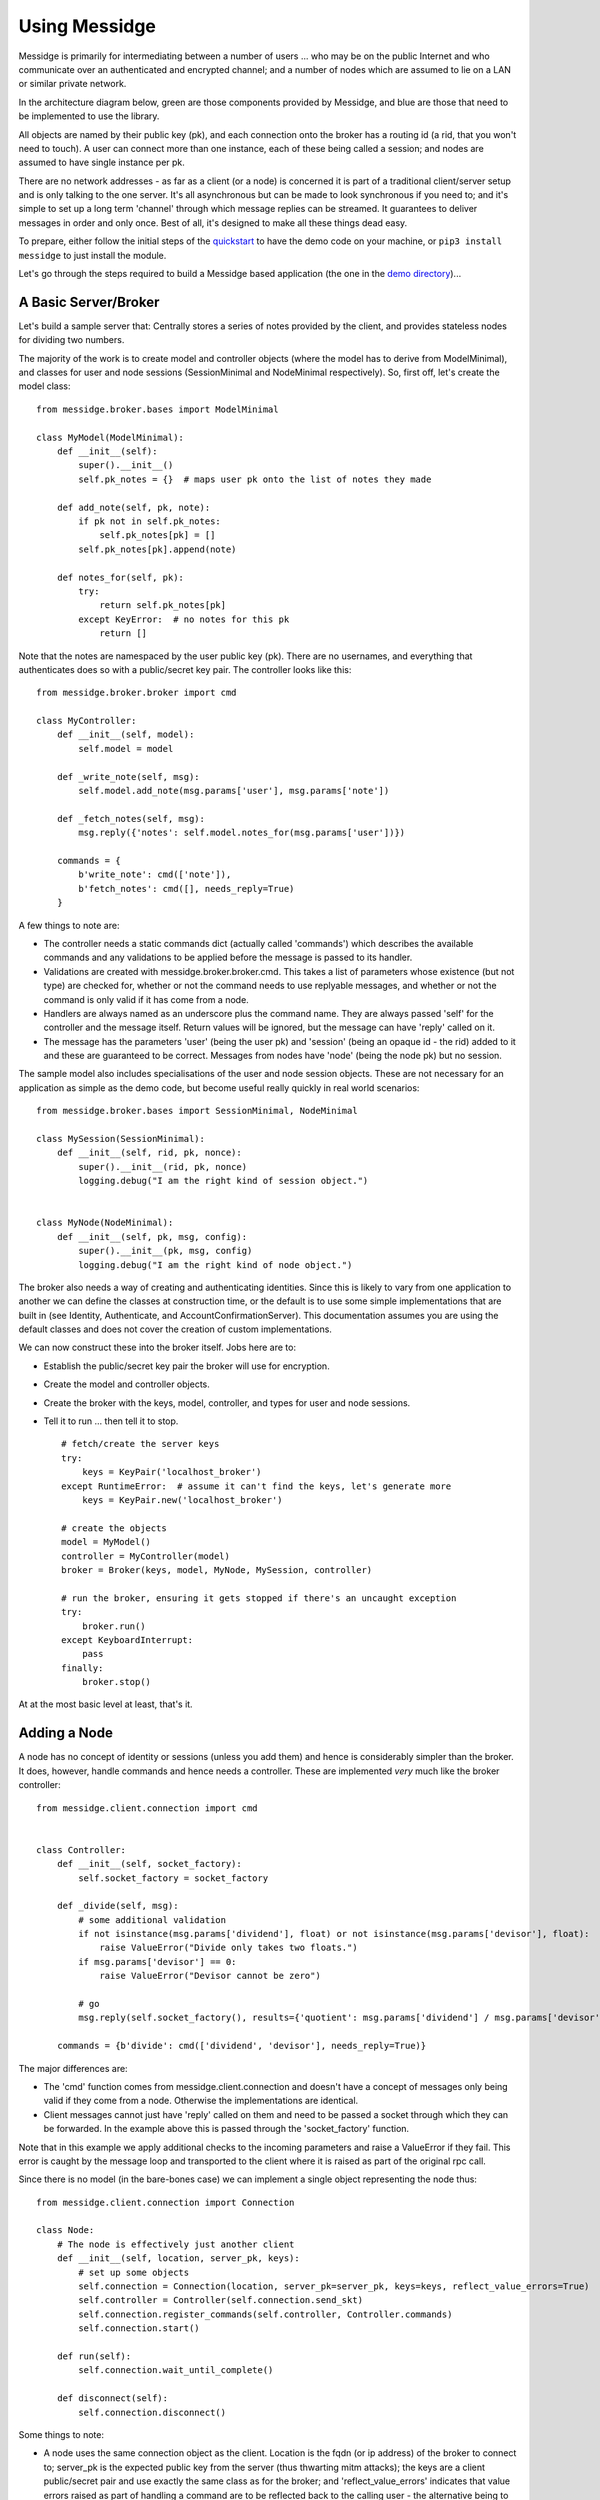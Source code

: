 ==============
Using Messidge
==============

Messidge is primarily for intermediating between a number of users ... who may be on the public Internet and who communicate over an authenticated and encrypted channel; and a number of nodes which are assumed to lie on a LAN or similar private network.

In the architecture diagram below, green are those components provided by Messidge, and blue are those that need to be implemented to use the library.

..  image:: architecture.svg

All objects are named by their public key (pk), and each connection onto the broker has a routing id (a rid, that you won't need to touch). A user can connect more than one instance, each of these being called a session; and nodes are assumed to have single instance per pk.

There are no network addresses - as far as a client (or a node) is concerned it is part of a traditional client/server setup and is only talking to the one server. It's all asynchronous but can be made to look synchronous if you need to; and it's simple to set up a long term 'channel' through which message replies can be streamed. It guarantees to deliver messages in order and only once. Best of all, it's designed to make all these things dead easy.

To prepare, either follow the initial steps of the `quickstart <quickstart.html>`_ to have the demo code on your machine, or ``pip3 install messidge`` to just install the module.

Let's go through the steps required to build a Messidge based application (the one in the `demo directory <https://github.com/RantyDave/messidge/tree/master/demo>`_)...

A Basic Server/Broker
^^^^^^^^^^^^^^^^^^^^^

Let's build a sample server that: Centrally stores a series of notes provided by the client, and provides stateless nodes for dividing two numbers.

The majority of the work is to create model and controller objects (where the model has to derive from ModelMinimal), and classes for user and node sessions (SessionMinimal and NodeMinimal respectively). So, first off, let's create the model class::

    from messidge.broker.bases import ModelMinimal

    class MyModel(ModelMinimal):
        def __init__(self):
            super().__init__()
            self.pk_notes = {}  # maps user pk onto the list of notes they made

        def add_note(self, pk, note):
            if pk not in self.pk_notes:
                self.pk_notes[pk] = []
            self.pk_notes[pk].append(note)

        def notes_for(self, pk):
            try:
                return self.pk_notes[pk]
            except KeyError:  # no notes for this pk
                return []

Note that the notes are namespaced by the user public key (pk). There are no usernames, and everything that authenticates does so with a public/secret key pair. The controller looks like this::

    from messidge.broker.broker import cmd

    class MyController:
        def __init__(self, model):
            self.model = model

        def _write_note(self, msg):
            self.model.add_note(msg.params['user'], msg.params['note'])

        def _fetch_notes(self, msg):
            msg.reply({'notes': self.model.notes_for(msg.params['user'])})

        commands = {
            b'write_note': cmd(['note']),
            b'fetch_notes': cmd([], needs_reply=True)
        }

A few things to note are:

* The controller needs a static commands dict (actually called 'commands') which describes the available commands and any validations to be applied before the message is passed to its handler.
* Validations are created with messidge.broker.broker.cmd. This takes a list of parameters whose existence (but not type) are checked for, whether or not the command needs to use replyable messages, and whether or not the command is only valid if it has come from a node.
* Handlers are always named as an underscore plus the command name. They are always passed 'self' for the controller and the message itself. Return values will be ignored, but the message can have 'reply' called on it.
* The message has the parameters 'user' (being the user pk) and 'session' (being an opaque id - the rid) added to it and these are guaranteed to be correct. Messages from nodes have 'node' (being the node pk) but no session.

The sample model also includes specialisations of the user and node session objects. These are not necessary for an application as simple as the demo code, but become useful really quickly in real world scenarios::

    from messidge.broker.bases import SessionMinimal, NodeMinimal

    class MySession(SessionMinimal):
        def __init__(self, rid, pk, nonce):
            super().__init__(rid, pk, nonce)
            logging.debug("I am the right kind of session object.")


    class MyNode(NodeMinimal):
        def __init__(self, pk, msg, config):
            super().__init__(pk, msg, config)
            logging.debug("I am the right kind of node object.")

The broker also needs a way of creating and authenticating identities. Since this is likely to vary from one application to another we can define the classes at construction time, or the default is to use some simple implementations that are built in (see Identity, Authenticate, and AccountConfirmationServer). This documentation assumes you are using the default classes and does not cover the creation of custom implementations.

We can now construct these into the broker itself. Jobs here are to:

* Establish the public/secret key pair the broker will use for encryption.
* Create the model and controller objects.
* Create the broker with the keys, model, controller, and types for user and node sessions.
* Tell it to run ... then tell it to stop. ::

    # fetch/create the server keys
    try:
        keys = KeyPair('localhost_broker')
    except RuntimeError:  # assume it can't find the keys, let's generate more
        keys = KeyPair.new('localhost_broker')

    # create the objects
    model = MyModel()
    controller = MyController(model)
    broker = Broker(keys, model, MyNode, MySession, controller)

    # run the broker, ensuring it gets stopped if there's an uncaught exception
    try:
        broker.run()
    except KeyboardInterrupt:
        pass
    finally:
        broker.stop()

At at the most basic level at least, that's it.

Adding a Node
^^^^^^^^^^^^^

A node has no concept of identity or sessions (unless you add them) and hence is considerably simpler than the broker. It does, however, handle commands and hence needs a controller. These are implemented *very* much like the broker controller::

    from messidge.client.connection import cmd


    class Controller:
        def __init__(self, socket_factory):
            self.socket_factory = socket_factory

        def _divide(self, msg):
            # some additional validation
            if not isinstance(msg.params['dividend'], float) or not isinstance(msg.params['devisor'], float):
                raise ValueError("Divide only takes two floats.")
            if msg.params['devisor'] == 0:
                raise ValueError("Devisor cannot be zero")

            # go
            msg.reply(self.socket_factory(), results={'quotient': msg.params['dividend'] / msg.params['devisor']})

        commands = {b'divide': cmd(['dividend', 'devisor'], needs_reply=True)}

The major differences are:

* The 'cmd' function comes from messidge.client.connection and doesn't have a concept of messages only being valid if they come from a node. Otherwise the implementations are identical.
* Client messages cannot just have 'reply' called on them and need to be passed a socket through which they can be forwarded. In the example above this is passed through the 'socket_factory' function.

Note that in this example we apply additional checks to the incoming parameters and raise a ValueError if they fail. This error is caught by the message loop and transported to the client where it is raised as part of the original rpc call.

Since there is no model (in the bare-bones case) we can implement a single object representing the node thus::

    from messidge.client.connection import Connection

    class Node:
        # The node is effectively just another client
        def __init__(self, location, server_pk, keys):
            # set up some objects
            self.connection = Connection(location, server_pk=server_pk, keys=keys, reflect_value_errors=True)
            self.controller = Controller(self.connection.send_skt)
            self.connection.register_commands(self.controller, Controller.commands)
            self.connection.start()

        def run(self):
            self.connection.wait_until_complete()

        def disconnect(self):
            self.connection.disconnect()

Some things to note:

* A node uses the same connection object as the client. Location is the fqdn (or ip address) of the broker to connect to; server_pk is the expected public key from the server (thus thwarting mitm attacks); the keys are a client public/secret pair and use exactly the same class as for the broker; and 'reflect_value_errors' indicates that value errors raised as part of handling a command are to be reflected back to the calling user - the alternative being to allow them to filter through to the underlying try/except (if there is one).
* The controller is passed send_skt from the connection object in the role of a socket factory. Connection.send_skt either creates a new ZMQ socket for this thread (if necessary) or provides one that exists already.
* One must call 'register_commands' on a connection before calling 'start'.
* After start, 'wait_until_complete' will run the message loop and controller on a background thread and will return when this thread exits. And similarly to the broker, it is polite to call disconnect when finished.

We can use this object to construct an 'application' in a very similar manner to that used for the broker::

    node = Node(location, spk, KeyPair(public=pk, secret=sk))
    try:
        node.run()
    except KeyboardInterrupt:
        pass
    finally:
        node.disconnect()

Implementing a Client
^^^^^^^^^^^^^^^^^^^^^

Basic client implementation is, effectively, half a node. To start off with we need only concern ourselves with one object and two method calls - creating a connection, using it to make an asynchronous call, and making a synchronous call::

    from messidge.client.connection import Connection
    from messidge import default_location

    conn = Connection(default_location())
    conn.start().wait_until_ready()

    # an asynchronous command
    conn.send_cmd(b'write_note', {'note': time.ctime(time.time())})

    # synchronous, but guaranteed to not be called before 'write_note' has been processed by the broker
    reply = conn.send_blocking_cmd(b'fetch_notes')
    print("Here are the notes: " + str(reply.params['notes']))

OK, so there's quite a lot here...

* Unlike the node, the connection is constructed with *just* the name of the location and the remainder happens "automagically".
* The call 'default_location' looks in a per-application hidden directory (by default, ~/.messidge/) for a file called 'default_location'. If it exists, the contents of the file is read and returned.
* The Connection then uses this location to look in the hidden directory for the client's secret key, public key, and and the server's public key. These will be named after the location so if the location is called "localhost" we will be expecting to see "localhost" (the secret key), "localhost.pub" (the public key), and "localhost.spub" (the server's public key). Note that by setting the directory up like this a single application can hold credentials for more than one location. The same technique can be used for a node but the need for a persistent disk image proves to be less than ideal in practice.
* We call 'wait_until_ready' on the connection. There's no specific need to do this - the node doesn't need to, for example - but doing so ensures that the connection is entirely ready if you need to send a command down it straight away.
* We send an asynchronous command. The command itself is a binary string, a dictionary of parameters are passed, and additionally there is a single field for bulk data. Obviously there is no return from the command but the message queue assures us that commands are processed in the order in which they are sent.
* We send a synchronous command. Again, the command is a binary string - and parameters and bulk data can also be passed. When the message receives a reply, the call returns the reply message. Most likely (but depending on the implementation of the broker and/or node) the results you want are contained in the params dictionary of the returned message.

Looking further into the demo code we can see some other patterns::

    # asynchronous via callback
    # note that the callback is called by the background (loop) thread
    def async_callback(msg):
        print("Async callback: " + str(msg.params['notes']))
    conn.send_cmd(b'fetch_notes', reply_callback=async_callback)
    print("This will print before the async callback is triggered...")

Here we define a reply callback and pass it to the asynchronous 'send_cmd' call. In this case the callback is a simple function, but a method on an object can be called just by specifying object.method. The call gets passed the reply message in exactly the same way as the blocking call returns a message and the results are extracted identically. It is worth noting, however, that in the synchronous case the main thread receives the message and in the asynchronous case the call is made by a background thread.

One more::

    # an exception is raised from a blocking call
    try:
        conn.send_blocking_cmd(b'raise_exception')
    except ValueError as e:
        print("Expected! ValueError raised because: " + str(e))

ValueError exceptions raised in the server as the result of a synchronous call are transported back to the client and raise as if the call itself had raised it.

Resource offers and Calling Nodes
^^^^^^^^^^^^^^^^^^^^^^^^^^^^^^^^^

Calling nodes is tricky because you need to somehow know they are there, live and available for you to use. This is achieved through a "resource offer" - a message sent from the broker to a user at the start of a session. To implement a resource offer...

Implement ``resource_offer`` on the broker's model::

    def resources(self, pk):
        return {'nodes': list(self.nodes.keys())}  # materialise the generator (keys)

Implement a controller for the client (so it is able to receive incoming commands)::

    class Controller:
        def __init__(self):
            self.nodes = []

        def _resource_offer(self, msg):
            self.nodes = msg.params['nodes']

        commands = {b'resource_offer': cmd(['nodes'])}

And register the controller before bringing the connection live::

    conn = Connection(default_location())
    controller = Controller()
    conn.register_commands(controller, Controller.commands)
    conn.start().wait_until_ready()

Note that the resource offer will not have arrived before 'wait_until_ready' returns - nor is there a guarantee it ever will (after all, the broker may not have implemented it). If this is going to be a problem, you'll have to poll for it (remembering that the offer is delivered on a background thread).

The exact form that the resource offer takes is (obviously) defined by the broker itself, but in the above case the broker returns a list of public keys for nodes. To send an instruction to a node we merely include this public key as one of the parameters::

    # get the nodes to do something for us by passing their public key
    for node_pk in controller.nodes:
        reply = conn.send_blocking_cmd(b'divide', {'node': node_pk, 'dividend': 10.0, 'devisor': 5.0})
        print("10.0/5.0=" + str(reply.params['quotient']))

The broker can advertise any resources you want, in any form you want. Note that the user's pk is passed to the 'resources' method and this can be used to ensure only the correct resources are advertised for a particular user.
